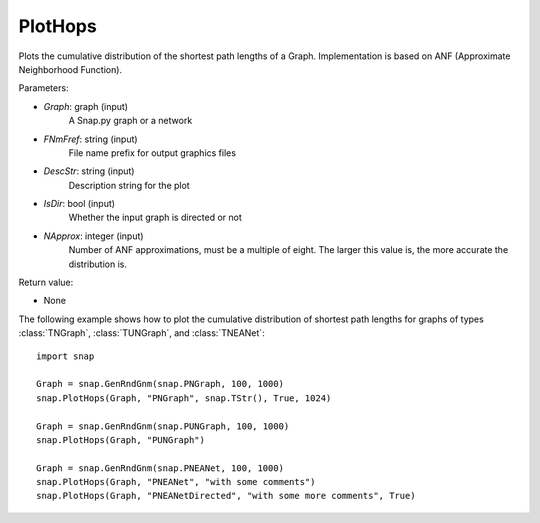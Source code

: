PlotHops
''''''''

.. function:: PlotHops(Graph, FNmPref, DescStr = snap.TStr(), IsDir = false, NApprox = 32)

Plots the cumulative distribution of the shortest path lengths of a Graph. Implementation is based on ANF (Approximate Neighborhood Function).

Parameters:

- *Graph*: graph (input)
    A Snap.py graph or a network

- *FNmFref*: string (input)
    File name prefix for output graphics files

- *DescStr*: string (input)
    Description string for the plot

- *IsDir*: bool (input)
    Whether the input graph is directed or not

- *NApprox*: integer (input)
    Number of ANF approximations, must be a multiple of eight. The larger this value is, the more accurate the distribution is.

Return value:

- None

The following example shows how to plot the cumulative distribution of shortest path lengths
for graphs of types :class:`TNGraph`, :class:`TUNGraph`, and :class:`TNEANet`::

    import snap

    Graph = snap.GenRndGnm(snap.PNGraph, 100, 1000)
    snap.PlotHops(Graph, "PNGraph", snap.TStr(), True, 1024)

    Graph = snap.GenRndGnm(snap.PUNGraph, 100, 1000)
    snap.PlotHops(Graph, "PUNGraph")

    Graph = snap.GenRndGnm(snap.PNEANet, 100, 1000)
    snap.PlotHops(Graph, "PNEANet", "with some comments")
    snap.PlotHops(Graph, "PNEANetDirected", "with some more comments", True)

